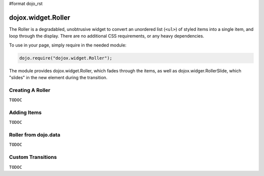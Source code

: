 #format dojo_rst

dojox.widget.Roller
===================

The Roller is a degradabled, unobtrusive widget to convert an unordered list (``<ul>``) of styled items into a single item, and loop through the display. There are no additional CSS requirements, or any heavy dependencies. 

To use in your page, simply require in the needed module:

.. code-block :: javascript
  
  dojo.require("dojox.widget.Roller");

The module provides dojox.widget.Roller, which fades through the items, as well as dojox.widger.RollerSlide, which "slides" in the new element during the transition.

Creating A Roller
-----------------

``TODOC``

Adding Items
------------

``TODOC``

Roller from dojo.data
---------------------

``TODOC``

Custom Transitions
------------------

``TODOC``
